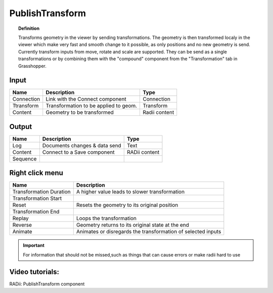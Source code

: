 ********************
PublishTransform
********************

.. image:: ../images/Publish/Publish_transformation.png
  :scale: 60 %

.. topic:: Definition

  Transforms geometry in the viewer by sending transformations. The geometry is then transformed localy in the viewer which make very fast and smooth change to it possible, as only positions and no new geometry is send.
  Currently transform inputs from move, rotate and scale are supported.
  They can be send as a single transformations or by combining them with the "compound" component from the "Transformation" tab in Grasshopper.

Input
-----------

==========  ======================================  ==============
Name        Description                             Type
==========  ======================================  ==============
Connection  Link with the Connect component         Connection
Ttransform  Transformation to be applied to geom.   Transform
Content     Geometry to be transformed              Radii content
==========  ======================================  ==============

Output
------------

==========  ======================================  ==============
Name        Description                             Type
==========  ======================================  ==============
Log         Documents changes & data send           Text
Content     Connect to a Save component             RADii content
Sequence    
==========  ======================================  ==============

Right click menu
-----------------

.. image:: ../images/Publish/Publish_transformation_menu.png


==========================  ==========================================
Name                        Description
==========================  ==========================================
Transformation Duration     A higher value leads to slower transformation
Transformation Start
Reset                       Resets the geometry to its original position
Transformation End
Replay                      Loops the transformation
Reverse                     Geometry returns to its original state at the end
Animate                     Animates or disregards the transformation of selected inputs
==========================  ==========================================

.. important:: 

  For information that should not be missed,such as things that can cause errors or make radii hard to use



Video tutorials:
---------------------

RADii: PublishTransform component

.. youtube:: mv7_ne3KI4I
  :width: 100%
  :align: left